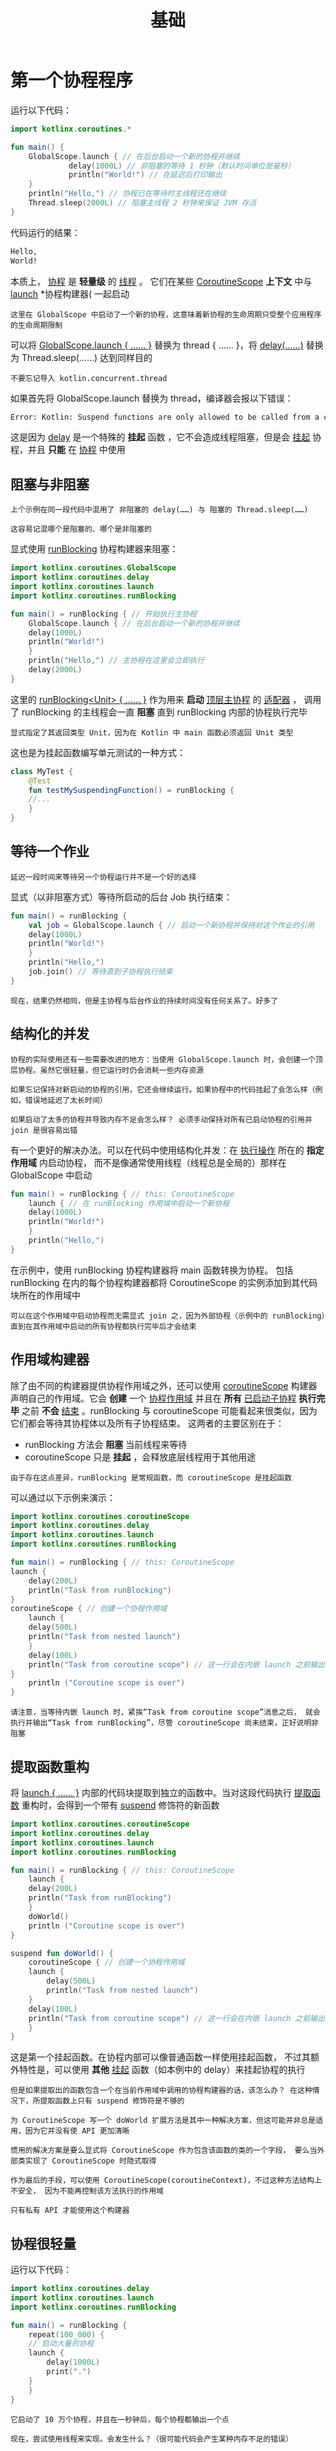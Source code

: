 #+TITLE: 基础
#+HTML_HEAD: <link rel="stylesheet" type="text/css" href="../css/main.css" />
#+HTML_LINK_HOME: ./coroutine.html
#+OPTIONS: num:nil timestamp:nil 
* 第一个协程程序

  运行以下代码：

  #+BEGIN_SRC kotlin 
  import kotlinx.coroutines.*

  fun main() {
      GlobalScope.launch { // 在后台启动一个新的协程并继续
			   delay(1000L) // 非阻塞的等待 1 秒钟（默认时间单位是毫秒）
			   println("World!") // 在延迟后打印输出
      }
      println("Hello,") // 协程已在等待时主线程还在继续
      Thread.sleep(2000L) // 阻塞主线程 2 秒钟来保证 JVM 存活
  }
  #+END_SRC

  代码运行的结果：

  #+BEGIN_SRC sh
    Hello,
    World!
  #+END_SRC 

  本质上， _协程_ 是 *轻量级* 的 _线程_ 。 它们在某些 _CoroutineScope_ *上下文* 中与 _launch_ *协程构建器( 一起启动

  #+BEGIN_EXAMPLE
    这里在 GlobalScope 中启动了一个新的协程，这意味着新协程的生命周期只受整个应用程序的生命周期限制 
  #+END_EXAMPLE

  可以将 _GlobalScope.launch { …… }_ 替换为 thread { …… }，将 _delay(……)_ 替换为 Thread.sleep(……) 达到同样目的

  #+BEGIN_EXAMPLE
    不要忘记导入 kotlin.concurrent.thread
  #+END_EXAMPLE

  如果首先将 GlobalScope.launch 替换为 thread，编译器会报以下错误：

  #+BEGIN_SRC sh
    Error: Kotlin: Suspend functions are only allowed to be called from a coroutine or another suspend function
  #+END_SRC

  这是因为 _delay_ 是一个特殊的 *挂起* 函数 ，它不会造成线程阻塞，但是会 _挂起_ 协程，并且 *只能* 在 _协程_ 中使用 
** 阻塞与非阻塞

   #+BEGIN_EXAMPLE
     上个示例在同一段代码中混用了 非阻塞的 delay(……) 与 阻塞的 Thread.sleep(……)

     这容易记混哪个是阻塞的、哪个是非阻塞的
   #+END_EXAMPLE
   显式使用 _runBlocking_ 协程构建器来阻塞：

   #+BEGIN_SRC kotlin 
  import kotlinx.coroutines.GlobalScope
  import kotlinx.coroutines.delay
  import kotlinx.coroutines.launch
  import kotlinx.coroutines.runBlocking

  fun main() = runBlocking { // 开始执行主协程
      GlobalScope.launch { // 在后台启动一个新的协程并继续
	  delay(1000L)
	  println("World!")
      }
      println("Hello,") // 主协程在这里会立即执行
      delay(2000L)
  }
   #+END_SRC

   这里的 _runBlocking<Unit> { …… }_ 作为用来 *启动* _顶层主协程_ 的 _适配器_ ， 调用了 runBlocking 的主线程会一直 *阻塞* 直到 runBlocking 内部的协程执行完毕 

   #+BEGIN_EXAMPLE
     显式指定了其返回类型 Unit，因为在 Kotlin 中 main 函数必须返回 Unit 类型
   #+END_EXAMPLE

   这也是为挂起函数编写单元测试的一种方式：

   #+BEGIN_SRC kotlin 
  class MyTest {
      @Test
      fun testMySuspendingFunction() = runBlocking {
	  //...
      }
  }
   #+END_SRC
** 等待一个作业
   #+BEGIN_EXAMPLE
     延迟一段时间来等待另一个协程运行并不是一个好的选择
   #+END_EXAMPLE

   显式（以非阻塞方式）等待所启动的后台 Job 执行结束：

   #+BEGIN_SRC kotlin 
  fun main() = runBlocking {
      val job = GlobalScope.launch { // 启动一个新协程并保持对这个作业的引用
	  delay(1000L)
	  println("World!")
      }
      println("Hello,")
      job.join() // 等待直到子协程执行结束
  }
   #+END_SRC

   #+BEGIN_EXAMPLE
     现在，结果仍然相同，但是主协程与后台作业的持续时间没有任何关系了。好多了
   #+END_EXAMPLE
** 结构化的并发
   #+BEGIN_EXAMPLE
     协程的实际使用还有一些需要改进的地方：当使用 GlobalScope.launch 时，会创建一个顶层协程。虽然它很轻量，但它运行时仍会消耗一些内存资源

     如果忘记保持对新启动的协程的引用，它还会继续运行。如果协程中的代码挂起了会怎么样（例如，错误地延迟了太长时间）

     如果启动了太多的协程并导致内存不足会怎么样？ 必须手动保持对所有已启动协程的引用并 join 是很容易出错
   #+END_EXAMPLE

   有一个更好的解决办法。可以在代码中使用结构化并发：在 _执行操作_ 所在的 *指定作用域* 内启动协程， 而不是像通常使用线程（线程总是全局的）那样在 GlobalScope 中启动 

   #+BEGIN_SRC kotlin 
  fun main() = runBlocking { // this: CoroutineScope
      launch { // 在 runBlocking 作用域中启动一个新协程
	  delay(1000L)
	  println("World!")
      }
      println("Hello,")
  }
   #+END_SRC
   在示例中，使用 runBlocking 协程构建器将 main 函数转换为协程。 包括 runBlocking 在内的每个协程构建器都将 CoroutineScope 的实例添加到其代码块所在的作用域中

   #+BEGIN_EXAMPLE
     可以在这个作用域中启动协程而无需显式 join 之，因为外部协程（示例中的 runBlocking）直到在其作用域中启动的所有协程都执行完毕后才会结束
   #+END_EXAMPLE
** 作用域构建器

   除了由不同的构建器提供协程作用域之外，还可以使用 _coroutineScope_ 构建器声明自己的作用域。它会 *创建* 一个 _协程作用域_ 并且在 *所有* _已启动子协程_ *执行完毕* 之前 *不会* _结束_ 。runBlocking 与 coroutineScope 可能看起来很类似，因为它们都会等待其协程体以及所有子协程结束。 这两者的主要区别在于：
   + runBlocking 方法会 *阻塞* 当前线程来等待
   + coroutineScope 只是 *挂起* ，会释放底层线程用于其他用途

   #+BEGIN_EXAMPLE
     由于存在这点差异，runBlocking 是常规函数，而 coroutineScope 是挂起函数
   #+END_EXAMPLE

   可以通过以下示例来演示：

   #+BEGIN_SRC kotlin 
     import kotlinx.coroutines.coroutineScope
     import kotlinx.coroutines.delay
     import kotlinx.coroutines.launch
     import kotlinx.coroutines.runBlocking

     fun main() = runBlocking { // this: CoroutineScope
	 launch {
	     delay(200L)
	     println("Task from runBlocking")
	 }
	 coroutineScope { // 创建一个协程作用域
	     launch {
		 delay(500L)
		 println("Task from nested launch")
	     }
	     delay(100L)
	     println("Task from coroutine scope") // 这一行会在内嵌 launch 之前输出
	 }
	     println ("Coroutine scope is over")
     }
   #+END_SRC

   #+BEGIN_EXAMPLE
     请注意，当等待内嵌 launch 时，紧挨“Task from coroutine scope”消息之后， 就会执行并输出“Task from runBlocking”，尽管 coroutineScope 尚未结束，正好说明非阻塞
   #+END_EXAMPLE

** 提取函数重构
   将 _launch { …… }_ 内部的代码块提取到独立的函数中。当对这段代码执行 _提取函数_ 重构时，会得到一个带有 _suspend_ 修饰符的新函数

   #+BEGIN_SRC kotlin 
  import kotlinx.coroutines.coroutineScope
  import kotlinx.coroutines.delay
  import kotlinx.coroutines.launch
  import kotlinx.coroutines.runBlocking

  fun main() = runBlocking { // this: CoroutineScope
      launch {
	  delay(200L)
	  println("Task from runBlocking")
      }
      doWorld()
      println ("Coroutine scope is over")
  }

  suspend fun doWorld() {
      coroutineScope { // 创建一个协程作用域
	  launch {
	      delay(500L)
	      println("Task from nested launch")
	  }
	  delay(100L)
	  println("Task from coroutine scope") // 这一行会在内嵌 launch 之前输出
      }
  }
   #+END_SRC
   这是第一个挂起函数。在协程内部可以像普通函数一样使用挂起函数， 不过其额外特性是，可以使用 *其他* _挂起_ 函数（如本例中的 delay）来挂起协程的执行


   #+BEGIN_EXAMPLE
     但是如果提取出的函数包含一个在当前作用域中调用的协程构建器的话，该怎么办？ 在这种情况下，所提取函数上只有 suspend 修饰符是不够的

     为 CoroutineScope 写一个 doWorld 扩展方法是其中一种解决方案，但这可能并非总是适用，因为它并没有使 API 更加清晰

     惯用的解决方案是要么显式将 CoroutineScope 作为包含该函数的类的一个字段， 要么当外部类实现了 CoroutineScope 时隐式取得

     作为最后的手段，可以使用 CoroutineScope(coroutineContext)，不过这种方法结构上不安全， 因为不能再控制该方法执行的作用域

     只有私有 API 才能使用这个构建器 
   #+END_EXAMPLE

** 协程很轻量
   运行以下代码：

   #+BEGIN_SRC kotlin 
  import kotlinx.coroutines.delay
  import kotlinx.coroutines.launch
  import kotlinx.coroutines.runBlocking

  fun main() = runBlocking {
      repeat(100_000) {
      // 启动大量的协程
	  launch {
	      delay(1000L)
	      print(".")
	  }
      }
  }
   #+END_SRC

   #+BEGIN_EXAMPLE
     它启动了 10 万个协程，并且在一秒钟后，每个协程都输出一个点

     现在，尝试使用线程来实现。会发生什么？（很可能代码会产生某种内存不足的错误）
   #+END_EXAMPLE
* 全局协程
  以下代码在 GlobalScope 中启动了一个长期运行的协程，该协程每秒输出“I'm sleeping”两次，之后在主函数中延迟一段时间后返回

  #+BEGIN_SRC kotlin 
  import kotlinx.coroutines.GlobalScope
  import kotlinx.coroutines.delay
  import kotlinx.coroutines.launch
  import kotlinx.coroutines.runBlocking


  fun main() = runBlocking {
      GlobalScope.launch {
	  repeat(1000) { i ->
	      println("I'm sleeping $i ...")
	      delay(500L)
	  }
      }
      delay(1300L)
  }
  #+END_SRC


  运行这个程序并看到它输出了以下三行后终止：
  #+BEGIN_SRC sh 
  I'm sleeping 0 ...
  I'm sleeping 1 ...
  I'm sleeping 2 ...
  #+END_SRC

  #+BEGIN_EXAMPLE
    在 GlobalScope 中启动的活动协程并不会使进程保活。它们就像守护线程
  #+END_EXAMPLE

  | [[file:cancel.org][Next：取消和超时]] | [[file:coroutine.org][Home：协程]] |
